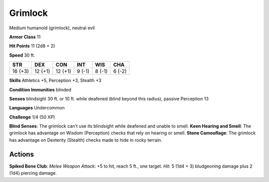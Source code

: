 
.. _srd:grimlock:

Grimlock
--------

Medium humanoid (grimlock), neutral evil

**Armor Class** 11

**Hit Points** 11 (2d8 + 2)

**Speed** 30 ft.

+-----------+-----------+-----------+----------+----------+----------+
| STR       | DEX       | CON       | INT      | WIS      | CHA      |
+===========+===========+===========+==========+==========+==========+
| 16 (+3)   | 12 (+1)   | 12 (+1)   | 9 (-1)   | 8 (-1)   | 6 (-2)   |
+-----------+-----------+-----------+----------+----------+----------+

**Skills** Athletics +5, Perception +3, Stealth +3

**Condition Immunities** blinded

**Senses** blindsight 30 ft. or 10 ft. while deafened (blind beyond this
radius), passive Perception 13

**Languages** Undercommon

**Challenge** 1/4 (50 XP)

**Blind Senses**: The grimlock can't use its blindsight while deafened
and unable to smell. **Keen Hearing and Smell**: The grimlock has
advantage on Wisdom (Perception) checks that rely on hearing or smell.
**Stone Camouflage**: The grimlock has advantage on Dexterity (Stealth)
checks made to hide in rocky terrain.

Actions
~~~~~~~~~~~~~~~~~~~~~~~~~~~~~~~~~

**Spiked Bone Club**: *Melee Weapon Attack*: +5 to hit, reach 5 ft., one
target. *Hit*: 5 (1d4 + 3) bludgeoning damage plus 2 (1d4) piercing
damage.
